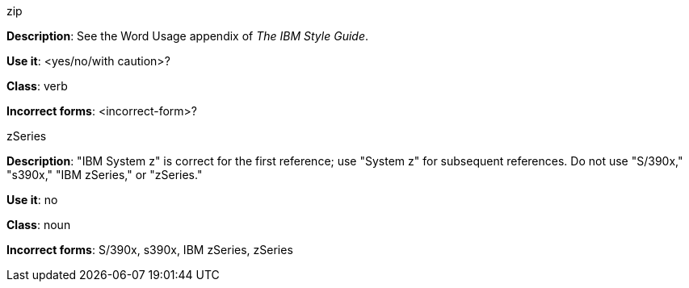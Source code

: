 .zip
[[zip]]
*Description*: See the Word Usage appendix of _The IBM Style Guide_.

*Use it*: <yes/no/with caution>?

*Class*: verb

*Incorrect forms*: <incorrect-form>?


.zSeries
[[z-series]]
*Description*: "IBM System z" is correct for the first reference; use "System z" for subsequent references. Do not use "S/390x," "s390x," "IBM zSeries," or "zSeries."

*Use it*: no

*Class*: noun

*Incorrect forms*: S/390x, s390x, IBM zSeries, zSeries
